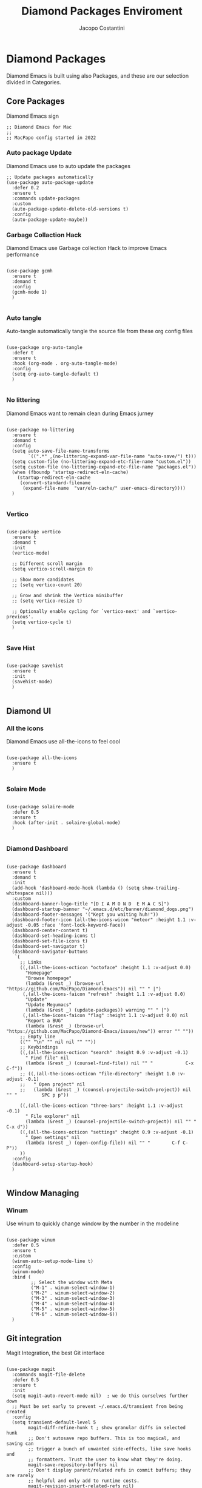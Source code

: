 #+TITLE: Diamond Packages Enviroment
#+PROPERTY: header-args :tangle ../../packages.el
#+auto_tangle: t
#+STARTUP: showeverything
#+AUTHOR: Jacopo Costantini

* Diamond Packages

Diamond Emacs is built using also Packages, and these are our selection divided in Categories.

** Core Packages

Diamond Emacs sign

#+BEGIN_SRC elisp
  ;; Diamond Emacs for Mac
  ;;
  ;; MacPapo config started in 2022
#+END_SRC

*** Auto package Update

Diamond Emacs use to auto update the packages

#+BEGIN_SRC elisp
  ;; Update packages automatically
  (use-package auto-package-update
    :defer 0.2
    :ensure t
    :commands update-packages
    :custom
    (auto-package-update-delete-old-versions t)
    :config
    (auto-package-update-maybe))
#+END_SRC


*** Garbage Collaction Hack

Diamond Emacs use Garbage collection Hack to improve Emacs performance

#+BEGIN_SRC elisp

  (use-package gcmh
    :ensure t
    :demand t
    :config
    (gcmh-mode 1)
    )

#+END_SRC


*** Auto tangle

Auto-tangle automatically tangle the source file from these org config files

#+BEGIN_SRC elisp

  (use-package org-auto-tangle
    :defer t
    :ensure t
    :hook (org-mode . org-auto-tangle-mode)
    :config
    (setq org-auto-tangle-default t)
    )

#+END_SRC


*** No littering

Diamond Emacs want to remain clean during Emacs jurney

#+BEGIN_SRC elisp

  (use-package no-littering
    :ensure t
    :demand t
    :config
    (setq auto-save-file-name-transforms
          `((".*" ,(no-littering-expand-var-file-name "auto-save/") t)))
    (setq custom-file (no-littering-expand-etc-file-name "custom.el"))
    (setq custom-file (no-littering-expand-etc-file-name "packages.el"))
    (when (fboundp 'startup-redirect-eln-cache)
      (startup-redirect-eln-cache
       (convert-standard-filename
        (expand-file-name  "var/eln-cache/" user-emacs-directory))))
    )

#+END_SRC

*** Vertico

#+BEGIN_SRC elisp

  (use-package vertico
    :ensure t
    :demand t
    :init
    (vertico-mode)

    ;; Different scroll margin
    (setq vertico-scroll-margin 0)

    ;; Show more candidates
    ;; (setq vertico-count 20)

    ;; Grow and shrink the Vertico minibuffer
    ;; (setq vertico-resize t)

    ;; Optionally enable cycling for `vertico-next' and `vertico-previous'.
    (setq vertico-cycle t)
    )

#+END_SRC

*** Save Hist

#+BEGIN_SRC elisp

  (use-package savehist
    :ensure t
    :init
    (savehist-mode)
    )

#+END_SRC

** Diamond UI

*** All the icons

Diamond Emacs use all-the-icons to feel cool

#+BEGIN_SRC elisp

  (use-package all-the-icons
    :ensure t
    )

#+END_SRC

*** Solaire Mode

#+BEGIN_SRC elisp

  (use-package solaire-mode
    :defer 0.5
    :ensure t
    :hook (after-init . solaire-global-mode)
    )

#+END_SRC

*** Diamond Dashboard

#+BEGIN_SRC elisp

  (use-package dashboard
    :ensure t
    :demand t
    :init
    (add-hook 'dashboard-mode-hook (lambda () (setq show-trailing-whitespace nil)))
    :custom
    (dashboard-banner-logo-title "[D I A M O N D  E M A C S]")
    (dashboard-startup-banner "~/.emacs.d/etc/banner/diamond_dogs.png")
    (dashboard-footer-messages '("Kept you waiting huh!"))
    (dashboard-footer-icon (all-the-icons-wicon "meteor" :height 1.1 :v-adjust -0.05 :face 'font-lock-keyword-face))
    (dashboard-center-content t)
    (dashboard-set-heading-icons t)
    (dashboard-set-file-icons t)
    (dashboard-set-navigator t)
    (dashboard-navigator-buttons
     `(
       ;; Links
       ((,(all-the-icons-octicon "octoface" :height 1.1 :v-adjust 0.0)
         "Homepage"
         "Browse homepage"
         (lambda (&rest _) (browse-url "https://github.com/MacPapo/Diamond-Emacs")) nil "" " |")
        (,(all-the-icons-faicon "refresh" :height 1.1 :v-adjust 0.0)
         "Update"
         "Update Megumacs"
         (lambda (&rest _) (update-packages)) warning "" " |")
        (,(all-the-icons-faicon "flag" :height 1.1 :v-adjust 0.0) nil
         "Report a BUG"
         (lambda (&rest _) (browse-url "https://github.com/MacPapo/Diamond-Emacs/issues/new")) error "" ""))
       ;; Empty line
       (("" "\n" "" nil nil "" ""))
       ;; Keybindings
       ((,(all-the-icons-octicon "search" :height 0.9 :v-adjust -0.1)
         " Find file" nil
         (lambda (&rest _) (counsel-find-file)) nil "" "            C-x C-f"))
       ;; ((,(all-the-icons-octicon "file-directory" :height 1.0 :v-adjust -0.1)
       ;;   " Open project" nil
       ;;   (lambda (&rest _) (counsel-projectile-switch-project)) nil "" "         SPC p p"))

       ((,(all-the-icons-octicon "three-bars" :height 1.1 :v-adjust -0.1)
         " File explorer" nil
         (lambda (&rest _) (counsel-projectile-switch-project)) nil "" "           C-x d"))
       ((,(all-the-icons-octicon "settings" :height 0.9 :v-adjust -0.1)
         " Open settings" nil
         (lambda (&rest _) (open-config-file)) nil "" "        C-f C-P"))
       ))
    :config
    (dashboard-setup-startup-hook)
    )

#+END_SRC


** Window Managing

*** Winum

Use winum to quickly change window by the number in the modeline

#+BEGIN_SRC elisp

    (use-package winum
      :defer 0.5
      :ensure t
      :custom
      (winum-auto-setup-mode-line t)
      :config
      (winum-mode)
      :bind (
             ;; Select the window with Meta
             ("M-1" . winum-select-window-1)
             ("M-2" . winum-select-window-2)
             ("M-3" . winum-select-window-3)
             ("M-4" . winum-select-window-4)
             ("M-5" . winum-select-window-5)
             ("M-6" . winum-select-window-6))
      )
#+END_SRC


** Git integration

Magit Integration, the best Git interface

#+BEGIN_SRC elisp

  (use-package magit
    :commands magit-file-delete
    :defer 0.5
    :ensure t
    :init
    (setq magit-auto-revert-mode nil)  ; we do this ourselves further down
    ;; Must be set early to prevent ~/.emacs.d/transient from being created
    :config
    (setq transient-default-level 5
          magit-diff-refine-hunk t ; show granular diffs in selected hunk
          ;; Don't autosave repo buffers. This is too magical, and saving can
          ;; trigger a bunch of unwanted side-effects, like save hooks and
          ;; formatters. Trust the user to know what they're doing.
          magit-save-repository-buffers nil
          ;; Don't display parent/related refs in commit buffers; they are rarely
          ;; helpful and only add to runtime costs.
          magit-revision-insert-related-refs nil)

    (add-hook 'magit-popup-mode-hook #'hide-mode-line-mode)

    :bind (("C-x g" . magit-status)
           ("C-x C-g" . magit-status))
    )

#+END_SRC


** Org Mode

Org Mode is one of the best feature of Emacs and Diamond Emacs want to create a perfect harmony between writing and visualizing content in Org files

*** Org Modern

Org Modern create a stunning UI look for Org files

#+BEGIN_SRC elisp

  (use-package org-modern
    :ensure t
    :config
    (global-org-modern-mode)
    )

#+END_SRC

*** Olivetti

Olivetti mode redefine the width of the screen and center the content in the middle, creating a typewriter feel

#+BEGIN_SRC elisp

  (use-package olivetti
    :defer 1
    :ensure t
    :bind ("C-M-z" . olivetti-mode)
    )

#+END_SRC


** Dired

Dired the file manager of choice

*** DIRED CONFIG

Diamond Emacs use icons for dired to simplify the viewing of files and folders

#+BEGIN_SRC elisp

  (use-package all-the-icons-dired
    :ensure t
    :defer t
    :hook
    (dired-mode . all-the-icons-dired-mode)
    )

#+END_SRC


** Terminals

*** VTerm

#+BEGIN_SRC elisp

  (use-package vterm
    :ensure t)

#+END_SRC

*** ESHELL

ESHELL an Elisp Terminal for the love and life

**** ESHELL CONFIG

Some eshell improvements

#+BEGIN_SRC elisp

  (use-package eshell
    :ensure t
    :defer t
    :hook
    ;; (eshell-load . (lambda ()
    ;;                       (eshell-git-prompt-use-theme 'multiline2)))
    (eshell-mode . (lambda ()
                     (add-to-list 'eshell-visual-commands "rclone")
                     (add-to-list 'eshell-visual-commands "ssh")
                     (add-to-list 'eshell-visual-commands "tail")
                     (add-to-list 'eshell-visual-commands "top")
                     (eshell/alias "ff" "find-file $1")
                     (eshell/alias "emacs" "find-file $1")
                     (eshell/alias "untar" "tar -zxvf")
                     (eshell/alias "cpv" "rsync -ah --info=progress2")
                     (eshell/alias "ll" "ls -Alh")))
    :custom
    (eshell-error-if-no-glob t)
    (eshell-hist-ignoredups t)
    (eshell-save-history-on-exit t)
    (eshell-destroy-buffer-when-process-dies t)
    :config
    (setenv "PAGER" "cat")
    )

#+END_SRC

**** ESHELL TOGGLE

Toggle and eshell buffer with "C-c e"

#+BEGIN_SRC elisp

  (use-package eshell-toggle
      :defer t
      :ensure t
      :custom
      (eshell-toggle-size-fraction 3)
      (eshell-toggle-run-command nil)
      (eshell-toggle-init-function #'eshell-toggle-init-eshell)
      (eshell-toggle-window-side 'right)
      :bind
      ("C-c e" . eshell-toggle)
      )

#+END_SRC


** Mail Reader

Diamond Emacs can recive, sand and write emails thanks to mu4e

#+BEGIN_SRC elisp

  (use-package mu4e
    :ensure nil
    :defer 5
    :load-path "/opt/homebrew/Cellar/mu/1.6.11/share/emacs/site-lisp/mu4e/"
    :config
    (setq mu4e-update-interval 300)            ; Update interval (seconds)
    (setq mu4e-index-cleanup t)                ; Cleanup after indexing
    (setq mu4e-maildir "~/Documents/Mails")
    (setq mu4e-attachment-dir "~/Downloads")
    (setq mu4e-index-update-error-warning t)   ; Warnings during update
    (setq mu4e-index-update-in-background t)   ; Background update
    (setq mu4e-change-filenames-when-moving t) ; Needed for mbsync
    (setq mu4e-get-mail-command "/opt/homebrew/bin/mbsync -a")
    (setq mu4e-index-lazy-check nil)           ; Don't be lazy, index everything
    (setq mu4e-confirm-quit nil)
    (setq mu4e-headers-include-related t)
    (setq mu4e-headers-skip-duplicates t)
    (setq mu4e-sent-folder "/uni/sent")
    (setq mu4e-trash-folder "/uni/trash")
    (setq mu4e-drafts-folder "/uni/drafts")
    (setq mu4e-maildir-shortcuts '(("/uni/inbox" . ?i)
                                   ("/uni/archive". ?a)
                                   ("/uni/sent" . ?s)))
    )

#+END_SRC


** PDF Tools

Diamond Emacs offer PDF Tools to interact with pdfs

#+BEGIN_SRC elisp

  (use-package pdf-tools
    :defer 5
    :ensure t
    :magic ("%PDF" . pdf-view-mode)
    :config   (pdf-tools-install)
    (setq-default pdf-view-display-size 'fit-page)
    (setq pdf-view-use-scaling t
          pdf-view-use-imagemagick nil)
    )

#+END_SRC

*** Saveplace PDF view

Diamond Emacs remembers the location where you last stopped to read the pdf

#+BEGIN_SRC elisp

  (use-package saveplace-pdf-view
    :defer 2
    :ensure t
    :after pdf-view)

#+END_SRC
